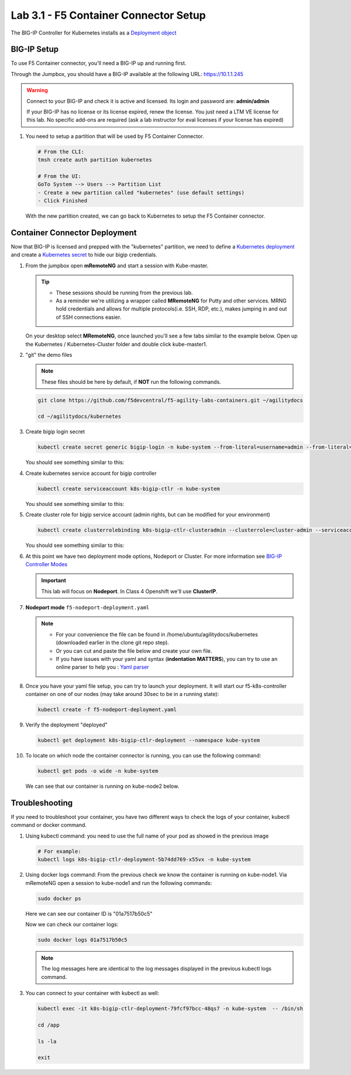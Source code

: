 Lab 3.1 - F5 Container Connector Setup
======================================

The BIG-IP Controller for Kubernetes installs as a
`Deployment object <https://kubernetes.io/docs/concepts/workloads/controllers/deployment/>`_

.. seealso:: The official CC documentation is here: 
   `Install the BIG-IP Controller: Kubernetes <https://clouddocs.f5.com/containers/v2/kubernetes/kctlr-app-install.html>`_

BIG-IP Setup
------------

To use F5 Container connector, you'll need a BIG-IP up and running first.

Through the Jumpbox, you should have a BIG-IP available at the following
URL: https://10.1.1.245

.. warning:: Connect to your BIG-IP and check it is active and licensed. Its
   login and password are: **admin/admin**

   If your BIG-IP has no license or its license expired, renew the license. You
   just need a LTM VE license for this lab. No specific add-ons are required
   (ask a lab instructor for eval licenses if your license has expired)

#. You need to setup a partition that will be used by F5 Container Connector.

   .. code-block:: bash

      # From the CLI:
      tmsh create auth partition kubernetes

      # From the UI:
      GoTo System --> Users --> Partition List
      - Create a new partition called "kubernetes" (use default settings)
      - Click Finished

   .. image:: images/f5-container-connector-bigip-partition-setup.png
      :align: center

   With the new partition created, we can go back to Kubernetes to setup the
   F5 Container connector.

Container Connector Deployment
------------------------------

.. seealso:: For a more thorough explanation of all the settings and options see
   `F5 Container Connector - Kubernetes <https://clouddocs.f5.com/containers/v2/kubernetes/>`_

Now that BIG-IP is licensed and prepped with the "kubernetes" partition, we
need to define a `Kubernetes deployment <https://kubernetes.io/docs/user-guide/deployments/>`_
and create a `Kubernetes secret <https://kubernetes.io/docs/user-guide/secrets/>`_
to hide our bigip credentials.

#. From the jumpbox open **mRemoteNG** and start a session with Kube-master.

   .. tip:: 
      - These sessions should be running from the previous lab.
      - As a reminder we're utilizing a wrapper called **MRemoteNG** for
        Putty and other services. MRNG hold credentials and allows for multiple
        protocols(i.e. SSH, RDP, etc.), makes jumping in and out of SSH
        connections easier.

   On your desktop select **MRemoteNG**, once launched you'll see a few tabs
   similar to the example below.  Open up the Kubernetes / Kubernetes-Cluster
   folder and double click kube-master1.

   .. image:: images/MRemoteNG-kubernetes.png
      :align: center

#. "git" the demo files

   .. note:: These files should be here by default, if **NOT** run the
      following commands.

   .. code-block:: bash

      git clone https://github.com/f5devcentral/f5-agility-labs-containers.git ~/agilitydocs

      cd ~/agilitydocs/kubernetes

#. Create bigip login secret

   .. code-block:: bash

      kubectl create secret generic bigip-login -n kube-system --from-literal=username=admin --from-literal=password=admin

   You should see something similar to this:

   .. image:: images/f5-container-connector-bigip-secret.png
      :align: center

#. Create kubernetes service account for bigip controller

   .. code-block:: bash

      kubectl create serviceaccount k8s-bigip-ctlr -n kube-system

   You should see something similar to this:

   .. image:: images/f5-container-connector-bigip-serviceaccount.png
      :align: center


#. Create cluster role for bigip service account (admin rights, but can be
   modified for your environment)

   .. code-block:: bash

      kubectl create clusterrolebinding k8s-bigip-ctlr-clusteradmin --clusterrole=cluster-admin --serviceaccount=kube-system:k8s-bigip-ctlr

   You should see something similar to this:

   .. image:: images/f5-container-connector-bigip-clusterrolebinding.png
      :align: center

#. At this point we have two deployment mode options, Nodeport or Cluster.
   For more information see
   `BIG-IP Controller Modes <http://clouddocs.f5.com/containers/v2/kubernetes/kctlr-modes.html>`_

   .. important:: This lab will focus on **Nodeport**. In Class 4 Openshift
      we'll use **ClusterIP**.

#. **Nodeport mode** ``f5-nodeport-deployment.yaml``

   .. note:: 
      - For your convenience the file can be found in
        /home/ubuntu/agilitydocs/kubernetes (downloaded earlier in the clone
        git repo step).
      - Or you can cut and paste the file below and create your own file.
      - If you have issues with your yaml and syntax (**indentation MATTERS**),
        you can try to use an online parser to help you :
        `Yaml parser <http://codebeautify.org/yaml-validator>`_

   .. literalinclude:: ../../../kubernetes/f5-nodeport-deployment.yaml
      :language: yaml
      :linenos:
      :emphasize-lines: 2,17,34,35,37

#. Once you have your yaml file setup, you can try to launch your deployment.
   It will start our f5-k8s-controller container on one of our nodes (may take
   around 30sec to be in a running state):

   .. code-block:: bash

      kubectl create -f f5-nodeport-deployment.yaml

#. Verify the deployment "deployed"

   .. code-block:: bash

      kubectl get deployment k8s-bigip-ctlr-deployment --namespace kube-system

   .. image:: images/f5-container-connector-launch-deployment-controller.png
      :align: center

#. To locate on which node the container connector is running, you can use the
   following command:

   .. code-block:: bash

      kubectl get pods -o wide -n kube-system

   We can see that our container is running on kube-node2 below.

   .. image:: images/f5-container-connector-locate-controller-container.png
      :align: center

Troubleshooting
---------------

If you need to troubleshoot your container, you have two different ways to
check the logs of your container, kubectl command or docker command.

#. Using kubectl command: you need to use the full name of your pod as
   showed in the previous image

   .. code-block:: bash

      # For example:
      kubectl logs k8s-bigip-ctlr-deployment-5b74dd769-x55vx -n kube-system

   .. image:: images/f5-container-connector-check-logs-kubectl.png
      :align: center

#. Using docker logs command: From the previous check we know the container
   is running on kube-node1.  Via mRemoteNG open a session to kube-node1 and
   run the following commands:

   .. code-block:: bash

      sudo docker ps

   Here we can see our container ID is "01a7517b50c5"

   .. image:: images/f5-container-connector-find-dockerID--controller-container.png
      :align: center

   Now we can check our container logs:

   .. code-block:: bash

      sudo docker logs 01a7517b50c5

   .. image:: images/f5-container-connector-check-logs-controller-container.png
      :align: center

   .. note:: The log messages here are identical to the log messages displayed
      in the previous kubectl logs command. 

#. You can connect to your container with kubectl as well:

   .. code-block:: bash

      kubectl exec -it k8s-bigip-ctlr-deployment-79fcf97bcc-48qs7 -n kube-system  -- /bin/sh

      cd /app

      ls -la

      exit
